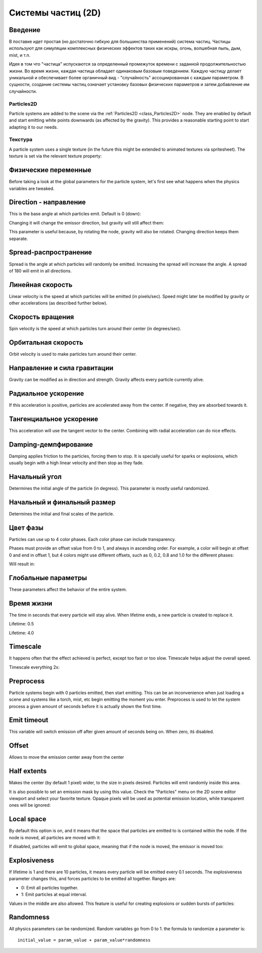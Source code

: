 .. _doc_particle_systems_2d:

Системы частиц (2D)
=====================

Введение
--------

В поставке идет простая (но достаточно гибкую для большинства применений) 
система частиц. Частицы используют для симуляции комплексных физических
эффектов таких как искры, огонь, волшебная пыль, дым, mist, и т.п.

Идея в том что "частица" испускаются за определенный промежуток времени
с заданной продолжительностью жизни. Во время жизни, каждая частица обладает 
одинаковым базовым поведением. Каждую частицу делает уникальной и обеспечивает
более органичный вид - "случайность" ассоциированная с каждым параметром. 
В сущности, создание системы частиц означает установку базовых физических
параметров и затем добавление им случайности.

Particles2D
~~~~~~~~~~~

Particle systems are added to the scene via the
:ref:`Particles2D <class_Particles2D>`
node. They are enabled by default and start emitting white points
downwards (as affected by the gravity). This provides a reasonable
starting point to start adapting it to our needs.

.. image:: /img/particles1.png

Текстура
~~~~~~~~

A particle system uses a single texture (in the future this might be
extended to animated textures via spritesheet). The texture is set via
the relevant texture property:

.. image:: /img/particles2.png

Физические переменные
---------------------

Before taking a look at the global parameters for the particle system,
let's first see what happens when the physics variables are tweaked.

Direction - направление
-----------------------

This is the base angle at which particles emit. Default is 0 (down):

.. image:: /img/paranim1.gif

Changing it will change the emissor direction, but gravity will still
affect them:

.. image:: /img/paranim2.gif

This parameter is useful because, by rotating the node, gravity will
also be rotated. Changing direction keeps them separate.

Spread-распространение
----------------------

Spread is the angle at which particles will randomly be emitted.
Increasing the spread will increase the angle. A spread of 180 will emit
in all directions.

.. image:: /img/paranim3.gif

Линейная скорость
-----------------

Linear velocity is the speed at which particles will be emitted (in
pixels/sec). Speed might later be modified by gravity or other
accelerations (as described further below).

.. image:: /img/paranim4.gif

Скорость вращения
-----------------

Spin velocity is the speed at which particles turn around their center
(in degrees/sec).

.. image:: /img/paranim5.gif

Орбитальная скорость
--------------------

Orbit velocity is used to make particles turn around their center.

.. image:: /img/paranim6.gif

Направление и сила гравитации
-----------------------------

Gravity can be modified as in direction and strength. Gravity affects
every particle currently alive.

.. image:: /img/paranim7.gif

Радиальное ускорение
--------------------

If this acceleration is positive, particles are accelerated away from
the center. If negative, they are absorbed towards it.

.. image:: /img/paranim8.gif

Тангенциальное ускорение
------------------------

This acceleration will use the tangent vector to the center. Combining
with radial acceleration can do nice effects.

.. image:: /img/paranim9.gif

Damping-демпфирование
---------------------

Damping applies friction to the particles, forcing them to stop. It is
specially useful for sparks or explosions, which usually begin with a
high linear velocity and then stop as they fade.

.. image:: /img/paranim10.gif

Начальный угол
--------------

Determines the initial angle of the particle (in degress). This parameter
is mostly useful randomized.

.. image:: /img/paranim11.gif

Начальный и финальный размер
----------------------------

Determines the initial and final scales of the particle.

.. image:: /img/paranim12.gif

Цвет фазы
---------

Particles can use up to 4 color phases. Each color phase can include
transparency.

Phases must provide an offset value from 0 to 1, and always in
ascending order. For example, a color will begin at offset 0 and end
in offset 1, but 4 colors might use different offsets, such as 0, 0.2,
0.8 and 1.0 for the different phases:

.. image:: /img/particlecolorphases.png

Will result in:

.. image:: /img/paranim13.gif

Глобальные параметры
--------------------

These parameters affect the behavior of the entire system.

Время жизни
-----------

The time in seconds that every particle will stay alive. When lifetime
ends, a new particle is created to replace it.

Lifetime: 0.5

.. image:: /img/paranim14.gif

Lifetime: 4.0

.. image:: /img/paranim15.gif

Timescale
---------

It happens often that the effect achieved is perfect, except too fast or
too slow. Timescale helps adjust the overall speed.

Timescale everything 2x:

.. image:: /img/paranim16.gif

Preprocess
----------

Particle systems begin with 0 particles emitted, then start emitting.
This can be an inconvenience when just loading a scene and systems like
a torch, mist, etc begin emitting the moment you enter. Preprocess is
used to let the system process a given amount of seconds before it is
actually shown the first time.

Emit timeout
------------

This variable will switch emission off after given amount of seconds
being on. When zero, itś disabled.

Offset
------

Allows to move the emission center away from the center

Half extents
------------

Makes the center (by default 1 pixel) wider, to the size in pixels
desired. Particles will emit randomly inside this area.

.. image:: /img/paranim17.gif

It is also possible to set an emission mask by using this value. Check
the "Particles" menu on the 2D scene editor viewport and select your
favorite texture. Opaque pixels will be used as potential emission
location, while transparent ones will be ignored:

.. image:: /img/paranim19.gif

Local space
-----------

By default this option is on, and it means that the space that particles
are emitted to is contained within the node. If the node is moved, all
particles are moved with it:

.. image:: /img/paranim20.gif

If disabled, particles will emit to global space, meaning that if the
node is moved, the emissor is moved too:

.. image:: /img/paranim21.gif

Explosiveness
-------------

If lifetime is 1 and there are 10 particles, it means every particle
will be emitted every 0.1 seconds. The explosiveness parameter changes
this, and forces particles to be emitted all together. Ranges are:

-  0: Emit all particles together.
-  1: Emit particles at equal interval.

Values in the middle are also allowed. This feature is useful for
creating explosions or sudden bursts of particles:

.. image:: /img/paranim18.gif

Randomness
----------

All physics parameters can be randomized. Random variables go from 0 to
1. the formula to randomize a parameter is:

::

    initial_value = param_value + param_value*randomness
